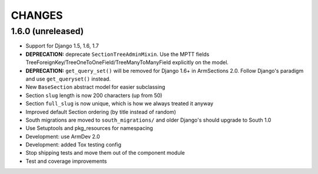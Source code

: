 CHANGES
=======

1.6.0 (unreleased)
------------------

- Support for Django 1.5, 1.6, 1.7

- **DEPRECATION:** deprecate ``SectionTreeAdminMixin``. Use the MPTT fields
  TreeForeignKey/TreeOneToOneField/TreeManyToManyField explicitly on the model.

- **DEPRECATION:** ``get_query_set()`` will be removed for Django 1.6+ in
  ArmSections 2.0. Follow Django's paradigm and use ``get_queryset()`` instead.

- New ``BaseSection`` abstract model for easier subclassing

- Section ``slug`` length is now 200 characters (up from 50)

- Section ``full_slug`` is now unique, which is how we always treated it anyway

- Improved default Section ordering (by title instead of random)

- South migrations are moved to ``south_migrations/`` and older Django's should
  upgrade to South 1.0

- Use Setuptools and pkg_resources for namespacing

- Development: use ArmDev 2.0

- Development: added Tox testing config

- Stop shipping tests and move them out of the component module

- Test and coverage improvements
